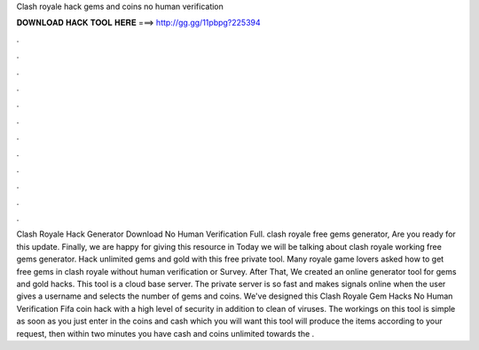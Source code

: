 Clash royale hack gems and coins no human verification

𝐃𝐎𝐖𝐍𝐋𝐎𝐀𝐃 𝐇𝐀𝐂𝐊 𝐓𝐎𝐎𝐋 𝐇𝐄𝐑𝐄 ===> http://gg.gg/11pbpg?225394

.

.

.

.

.

.

.

.

.

.

.

.

Clash Royale Hack Generator Download No Human Verification Full. clash royale free gems generator, Are you ready for this update. Finally, we are happy for giving this resource in Today we will be talking about clash royale working free gems generator. Hack unlimited gems and gold with this free private tool. Many royale game lovers asked how to get free gems in clash royale without human verification or Survey. After That, We created an online generator tool for gems and gold hacks. This tool is a cloud base server. The private server is so fast and makes signals online when the user gives a username and selects the number of gems and coins. We've designed this Clash Royale Gem Hacks No Human Verification Fifa coin hack with a high level of security in addition to clean of viruses. The workings on this tool is simple as soon as you just enter in the coins and cash which you will want this tool will produce the items according to your request, then within two minutes you have cash and coins unlimited towards the .